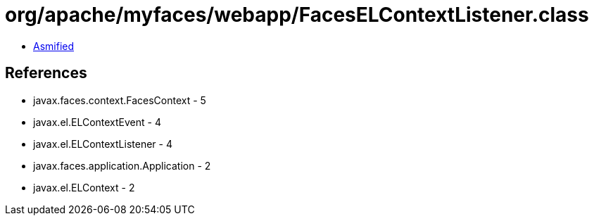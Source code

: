 = org/apache/myfaces/webapp/FacesELContextListener.class

 - link:FacesELContextListener-asmified.java[Asmified]

== References

 - javax.faces.context.FacesContext - 5
 - javax.el.ELContextEvent - 4
 - javax.el.ELContextListener - 4
 - javax.faces.application.Application - 2
 - javax.el.ELContext - 2
